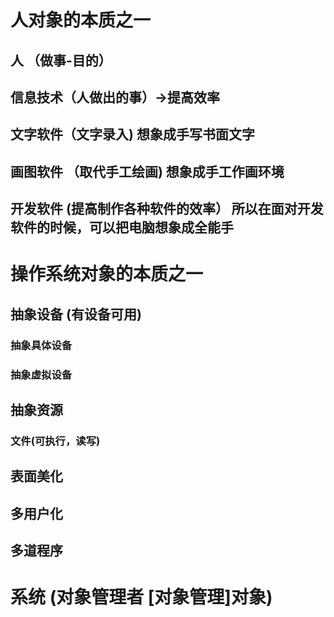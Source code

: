 * 人对象的本质之一
** 人 （做事-目的）
** 信息技术（人做出的事）->提高效率
** 文字软件（文字录入)   想象成手写书面文字
** 画图软件 （取代手工绘画)  想象成手工作画环境
** 开发软件 (提高制作各种软件的效率） 所以在面对开发软件的时候，可以把电脑想象成全能手
* 操作系统对象的本质之一
** 抽象设备  (有设备可用) 
*** 抽象具体设备
*** 抽象虚拟设备
** 抽象资源
*** 文件(可执行，读写) 
** 表面美化 
** 多用户化
** 多道程序
* 系统 (对象管理者 [对象管理]对象)
